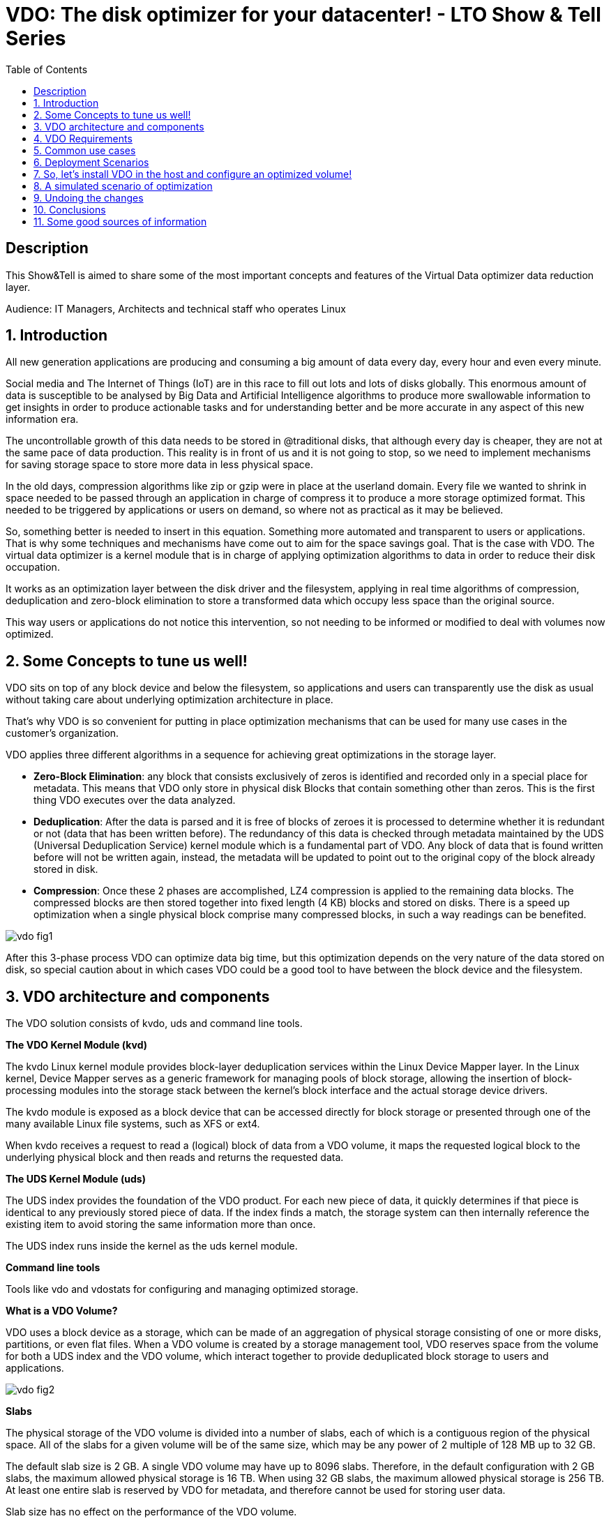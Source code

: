 :scrollbar:
:data-uri:
:toc2:
:imagesdir: images

= VDO: The disk optimizer for your datacenter! - LTO Show & Tell Series

== Description
This Show&Tell is aimed to share some of the most important concepts and features of the Virtual Data optimizer data reduction layer.

Audience: IT Managers, Architects and technical staff who operates Linux

:numbered:

== Introduction

All new generation applications are producing and consuming a big amount of data every day, every hour and even every minute. 

Social media and The Internet of Things (IoT) are in this race to fill out lots and lots of disks globally. This enormous amount of data is susceptible to be analysed by Big Data and Artificial Intelligence algorithms to produce more swallowable information to get insights in order to produce actionable tasks and for understanding better and be more accurate in any aspect of this new information era.

The uncontrollable growth of this data needs to be stored in @traditional disks, that although every day is cheaper, they are not at the same pace of data production. This reality is in front of us and it is not going to stop, so we need to implement mechanisms for saving storage space to store more data in less physical space. 

In the old days, compression algorithms like zip or gzip were in place at the userland domain. Every file we wanted to shrink in space needed to be passed through an application in charge of compress it to produce a more storage optimized format. This needed to be triggered by applications or users on demand, so where not as practical as it may be believed.

So, something better is needed to insert in this equation. Something more automated and transparent to users or applications. That is why some techniques and mechanisms have come out to aim for the space savings goal.
That is the case with VDO. The virtual data optimizer is a kernel module that is in charge of applying optimization algorithms to data in order to reduce their disk occupation.

It works as an optimization layer between the disk driver and the filesystem, applying in real time algorithms of compression, deduplication and zero-block elimination to store a transformed data which occupy less space than the original source.

This way users or applications do not notice this intervention, so not needing to be informed or modified to deal with volumes now optimized. 

== Some Concepts to tune us well!

VDO sits on top of any block device and below the filesystem, so applications and users can transparently use the disk as usual without taking care about underlying optimization architecture in place.

That's why VDO is so convenient for putting in place optimization mechanisms that can be used for many use cases in the customer's organization.

VDO applies three different algorithms in a sequence for achieving great optimizations in the storage layer.

* *Zero-Block Elimination*: any block that consists exclusively of zeros is identified and recorded only in a special place for metadata. This means that VDO only store in physical disk Blocks that contain something other than zeros. This is the first thing VDO executes over the data analyzed.

* *Deduplication*: After the data is parsed and it is free of blocks of zeroes it is processed to determine whether it is redundant or not (data that has been written before). The redundancy of this data is checked through metadata maintained by the UDS (Universal Deduplication Service) kernel module which is a fundamental part of VDO. Any block of data that is found written before will not be written again, instead,  the metadata will be updated to point out to the original copy of the block already stored in disk.  

* *Compression*: Once these 2 phases are accomplished, LZ4 compression is applied to the remaining data blocks. The compressed blocks are then stored together into fixed length (4 KB) blocks and stored on disks.  There is a speed up optimization when a single physical block comprise many compressed blocks, in such a way readings can be benefited.

image::vdo-fig1.png[]

After this 3-phase process VDO can optimize data big time, but this optimization depends on the very nature of the data stored on disk, so special caution about in which cases VDO could be a good tool to have between the block device and the filesystem.

== VDO architecture and components 

The VDO solution consists of kvdo, uds and command line tools.

*The VDO Kernel Module (kvd)*

The kvdo Linux kernel module provides block-layer deduplication services within the Linux Device Mapper layer. In the Linux kernel, Device Mapper serves as a generic framework for managing pools of block storage, allowing the insertion of block-processing modules into the storage stack between the kernel's block interface and the actual storage device drivers.

The kvdo module is exposed as a block device that can be accessed directly for block storage or presented through one of the many available Linux file systems, such as XFS or ext4. 

When kvdo receives a request to read a (logical) block of data from a VDO volume, it maps the requested logical block to the underlying physical block and then reads and returns the requested data.

*The UDS Kernel Module (uds)*

The UDS index provides the foundation of the VDO product. For each new piece of data, it quickly determines if that piece is identical to any previously stored piece of data. If the index finds a match, the storage system can then internally reference the existing item to avoid storing the same information more than once.

The UDS index runs inside the kernel as the uds kernel module.

*Command line tools*

Tools like vdo and vdostats for configuring and managing optimized storage.

*What is a VDO Volume?*

VDO uses a block device as a storage, which can be made of an aggregation of physical storage consisting of one or more disks, partitions, or even flat files. When a VDO volume is created by a storage management tool, VDO reserves space from the volume for both a UDS index and the VDO volume, which interact together to provide deduplicated block storage to users and applications. 

image::vdo-fig2.png[]

*Slabs*

The physical storage of the VDO volume is divided into a number of slabs, each of which is a contiguous region of the physical space. All of the slabs for a given volume will be of the same size, which may be any power of 2 multiple of 128 MB up to 32 GB.

The default slab size is 2 GB. A single VDO volume may have up to 8096 slabs. Therefore, in the default configuration with 2 GB slabs, the maximum allowed physical storage is 16 TB. When using 32 GB slabs, the maximum allowed physical storage is 256 TB. At least one entire slab is reserved by VDO for metadata, and therefore cannot be used for storing user data.

Slab size has no effect on the performance of the VDO volume.

Recommended slap sizes:

image::vdo-fig3.png[]

*Physical storage*

A VDO volume is a thinly provisioned block device. It is best practice to place the volume on top of storage that can be expanded at a later time such as an LVM volume. 

A single VDO volume can be configured to use up to 256 TB of physical storage.

*Logical Size*

The logical volume size defaults to the available physical volume size. 

VDO currently supports any logical size up to 254 times the size of the physical volume with an absolute maximum logical size of 4PB.

*Write modes*

VDO supports two write modes: sync and async. When VDO is in sync mode, writes to the VDO device are acknowledged when the underlying storage has written the data permanently. When VDO is in async mode, writes are acknowledged before being written to persistent storage.

It is critical to set the VDO write policy to match the behavior of the underlying storage. By default, VDO write policy is set to the auto option, which selects the appropriate policy automatically.

== VDO Requirements

*RAM*

Each VDO volume has two distinct memory requirements:

* The VDO module requires 370 MB plus an additional 268 MB per each 1 TB of physical storage managed.

* The Universal Deduplication Service (UDS) index requires a minimum of 250 MB of DRAM, which is also the default amount that deduplication uses.  UDS uses an average of 4 bytes per entry in memory (including cache).

*Storage*

VDO requires storage for two types of data: metadata and UDS index:

* The first type of VDO metadata uses approximately 1 MB for each 4 GB of physical storage plus an additional 1 MB per slab.

* The second type of VDO metadata consumes approximately 1.25 MB for each 1 GB of logical storage, rounded up to the nearest slab.

* The amount of storage required for the UDS index depends on the type of index and the amount of RAM allocated to the index. For each 1 GB of RAM, a dense UDS index uses 17 GB of storage, and a sparse UDS index will use 170 GB of storage.

*Some examples of VDO Storage and Memory Requirements for Primary Storage*

image::vdo-fig4.png[]

*Some examples of VDO Storage and Memory Requirements for Backup Storage*

image::vdo-fig5.png[]

*Software*

VDO depends on the following software:

* LVM
* Python 2.7

== Common use cases 

VDO can be used for several use cases commonly present in the majority of enterprises nowadays. Some of the use cases have strong patterns that VDO exploits for maximizing the optimization process.

A VDO volume can store the following types of data that are good candidates for being optimized.

* VMs and Container
* Logs consolidation
* Session recordings
* Home Directories
* Backups

*Red Hat estimates some optimizations depending on the use case.*

When hosting active VMs or containers, Red Hat recommends provisioning storage at a 10:1 logical to physical ratio: that is, if you are utilizing 1 TB of physical storage, you would present it as 10 TB of logical storage.

For object storage, such as the type provided by Ceph, Red Hat recommends using a 3:1 logical to physical ratio: that is, 1 TB of physical storage would present as 3 TB logical storage.

In any case though, the optimization ratio is determined by the behavior and characteristics of the data stored, so it is very important to sit a VDO Volume on top a flexible volume like LVM for expanding space as needed.

== Deployment Scenarios

Because VDO exposes its deduplicated storage as a standard Linux block device, you can use it with standard file systems, iSCSI and FC target drivers, or as unified storage.
 
Some possible deployment scenarios are listed below:
 
*As a repository for VM disks*

image::vdo-fig6.png[]

*A shared file system* 

image::vdo-fig7.png[]

*An iSCSI Target*

image::vdo-fig8.png[]

*Multiple LVMs on an optimized volume*

image::vdo-fig9.png[]

*Encrypted Volume*

image::vdo-fig10.png[]

== So, let’s install VDO in the host and configure an optimized volume!
 
For using VDO, it is necessary to install the following packages:

[source, bash]
------------------
[root@server ~]# yum install vdo kmod-kvdo
------------------

Once installed, let's create a vdo volume on top of a RAID device. We have present 2 disks of 8GB: sdb, sdbc.
 
But first take a look at the block diagram to check what we are going to do with the command line.

image::vdo-fig11.png[]

[source, bash]
------------------
[root@server ~]#  mdadm --create --verbose /dev/md0 --level=mirror --raid-devices=2 /dev/sdb /dev/sdc

[root@server ~]#  watch cat /proc/mdstat 
------------------

After having a RAID device we need to create a volume group called vg1 on top of that, based on the best practice of having a volume management tool for adding space as needed.

[source, bash]
------------------
[root@server ~]# vgcreate vg1 /dev/md0
------------------

Then we need to create a Logical Volume called lv1 to have flexibility for future growth. The logical volume created is 4G of size, and it can grow up to 8G.

[source, bash]
------------------
[root@server ~]# lvcreate vg1 -L 4G -n lv1
------------------

Once this is created we have the underlying block device for creating the VDO volume called vdovolume. The logical size is going to be the double of the physical size configured which is 4G.


[source, bash]
------------------
[root@server ~]# vdo create --name=vdovolume --device=/dev/mapper/vg1-lv1 --vdoLogicalSize=8G --writePolicy=async --vdoSlabSize=512M

Creating VDO vdovolume
Starting VDO vdovolume
Starting compression on VDO vdovolume
VDO instance 5 volume is ready at /dev/mapper/vdovolume
------------------

After this we need to create a format and mount the device.

[source, bash]
------------------
[root@server ~]# mkfs.xfs /dev/mapper/vdovolume

meta-data=/dev/mapper/vdovolume  isize=512    agcount=4, agsize=524288 blks
         =                       sectsz=4096  attr=2, projid32bit=1
         =                       crc=1        finobt=1, sparse=1, rmapbt=0
         =                       reflink=1
data     =                       bsize=4096   blocks=2097152, imaxpct=25
         =                       sunit=0      swidth=0 blks
naming   =version 2              bsize=4096   ascii-ci=0, ftype=1
log      =internal log           bsize=4096   blocks=2560, version=2
         =                       sectsz=4096  sunit=1 blks, lazy-count=1
realtime =none                   extsz=4096   blocks=0, rtextents=0

[root@server ~]# mkdir /data

[root@server ~]# mount /dev/mapper/vdovolume /data

[root@server ~]# df -kh /data
Filesystem             Size  Used Avail Use% Mounted 
/dev/mapper/vdovolume  8.0G   90M  8.0G   2% /data

[root@server ~]# vdostats --hu
Device                    Size      Used Available Use% Space saving%
/dev/mapper/vdovolume      4.0G      3.0G   1021.8M  75%           99%
------------------

If we want to persist the volume after a boot we need to create an entry on the fstab file in /etc.

[source, bash]
------------------
/dev/mapper/vdovolume /data auto _netdev,x-systemd.device-timeout=0,x-systemd.requires=vdo.service 0 0
------------------

The device is ready to be used as a regular disk. Also we can grow the volume using the growLogical parameter.

[source, bash]
------------------
[root@server ~]# vdo growLogical --name=vdovolume --vdoLogicalSize=20G

[root@server ~]# xfs_growfs /data
meta-data=/dev/mapper/vdovolume  isize=512    agcount=4, agsize=524288 blks
         =                       sectsz=4096  attr=2, projid32bit=1
         =                       crc=1        finobt=1, sparse=1, rmapbt=0
         =                       reflink=1
data     =                       bsize=4096   blocks=2097152, imaxpct=25
         =                       sunit=0      swidth=0 blks
naming   =version 2              bsize=4096   ascii-ci=0, ftype=1
log      =internal log           bsize=4096   blocks=2560, version=2
         =                       sectsz=4096  sunit=1 blks, lazy-count=1
realtime =none                   extsz=4096   blocks=0, rtextents=0
data blocks changed from 2097152 to 5242880

[root@server ~]# df -kh /data
Filesystem             Size  Used Avail Use% Mounted on
/dev/mapper/vdovolume   20G  176M   20G   1% /data
------------------

== A simulated scenario of optimization
 
When we mount a vdo volume, it is ready to be used and look for having the best optimization possible, but this depends on the nature of the data stored.
 
The script below can be used for creating a set of data that can simulate binary and text files in some variability fashion.

[source, bash]
------------------
#!/usr/bin/bash

home=/data
cat /dev/urandom | tr -dc "[:space:][:print:]" | head -c $(shuf -e 10000 100000 1000000 100000000 -n 1) > $home/binFile.bin;
cat /dev/urandom | tr -dc "[:space:][:print:]" | head -c $(shuf -e 10000 100000 1000000 100000000 -n 1) > $home/textFile.bin;

file0="/dev/null";
file=$home/$(date +'%Y%m%d_%H%M%S_%N'); 

ft0=$file0;
ft1=$file"_type1";
ft2=$file"_type2";
ft3=$file"_type3";
ft4=$file"_type4";

#higher the number of novar less variability
novarbin=$(shuf -i 3-50 -n 1)
novartext=$(shuf -i 3-50 -n 1)

var1=$(shuf -i 5-$novartext -n 1);
counter1=0;

var2=$(shuf -i 5-$novarbin -n 1);
counter2=0;

var3=$(shuf -i 5-10 -n 1);
counter3=0;

dataset=1;

while true; do 

	echo
	echo "Generating dataset: "$dataset
    echo "-----------------------"
    
	#files that are part similar and part diffent (TXT)
    echo -n $ft1; 
	cat /dev/urandom | tr -dc "[:space:][:print:]" | head -c $(shuf -e 500 1000 5000 10000 20000 100000 1000000 -n 1) > $ft1; 
	ps -ef >> $ft1; 
	journalctl -o verbose >> $ft1; 
	size=$(cat $ft1 | wc -c);
	echo -n "--> "$(numfmt --to=si $size);
	
	diff=$(diff $ft0 $ft1 | wc -c;)
	perc=$(echo "scale=2;100 - $diff/$(cat $ft1 | wc -c) * 100; scale=0"| bc)%
    echo "   diff: "${perc#-} 
	ft0=$ft1; 

	file=$home/$(date +'%Y%m%d_%H%M%S_%N');
	ft1=$file"_type1";

	#files that are part similar and part diffent (TXT+BIN)
	echo -n $ft2; 
	cat /dev/urandom | head -c $(shuf -e 500 1000 5000 10000 100000 -n 1) > $ft2; 
	size=$(cat $ft2 | wc -c);
	echo "--> "$(numfmt --to=si $size);
	ps -ef >> $ft2; 
	ft2=$file"_type2";

    #files that are equals (TXT)
	ft3=$file"_type3";
	/usr/bin/cp $home/textFile.bin $ft3;
	#~ echo $textFile > $ft3;
	size=$(cat $ft3 | wc -c);
	echo -n $ft3;
	echo "--> "$(numfmt --to=si $size);

	let counter1=counter1+1;
	#change content of file every var1 times
	if [[ $counter1 -gt $var1 ]]; then
	   echo
	   echo "------------------"
	   echo "changing textfile!";
	   echo "------------------"
	   echo
	   textFile=$(cat /dev/urandom | tr -dc "[:space:][:print:]" | head -c $(shuf -e 10000 100000 1000000 100000000 -n 1));
	   var1=$(shuf -i 5-$novartext -n 1)
       counter1=0
	fi


    #files that are equals (BIN)
	ft4=$file"_type4";
	/usr/bin/cp  $home/binFile.bin $ft4;
	size=$(cat $ft4 | wc -c);
	echo -n $ft4;
	echo "--> "$(numfmt --to=si $size);
	
	let counter2=counter2+1;
	#change content of file every var2 times
	if [[ $counter2 -gt $var2 ]]; then
	   echo
	   echo "------------------"
	   echo "changing binfile!";
	   echo "------------------"
	   echo
	   cat /dev/urandom | tr -dc "[:space:][:print:]" | head -c $(shuf -e 10000 100000 1000000 100000000 -n 1) > $home/binFile.bin;
	   var2=$(shuf -i 5-$novarbin -n 1)
       counter2=0
	fi

    #lets change the variability to simulate more or less users dinamically 
	let counter3=counter3+1;
	if [[ $counter3 -gt $var3 ]]; then
	   echo
	   echo "---------------------"
	   echo "changing variability!";
	   echo "---------------------"
	   echo
       novarbin=$(shuf -i 6-50 -n 1)
       novartext=$(shuf -i 6-50 -n 1)
       counter3=0
	fi

	
	let dataset=dataset+1

done
------------------

Copy & paste the above script to a file and change the permissions to executable. Then run it.. .please just be sure that the vdo volume is mounted in /data.
 
You can also copy & paste directly on to a terminal to execute it.
 
In another terminal accessing the same host you can execute the following script to evaluate the use of the disk and the optimization ratio reported by *vdstats*.

[source, bash]
------------------
clear; 
while true; do 
   df -kh /data; 
   echo ---;
   sudo vdostats --verbose | head -16; 
   echo “---”; 
   vdostats --hu ; 
   echo "---";ls /data | wc -l; 
   sleep 8; 
   clear; 
done
------------------

This escenario is simulated but can be used for showing how the optimization process transcur noticing the change in use of the logical and the physical disks. 

== Undoing the changes
 
What you’ll see in the following lines is a way to undo all the steps followed for creating the vdo volume, due to the fact that not only important to build but to de-construct.

[source, bash]
------------------
[root@server ~]# umount /data

[root@server ~]# vdo remove -n vdovolume
Removing VDO vdovolume
Stopping VDO vdovolume

[root@server ~]# lvremove /dev/mapper/vg1-lv1
Do you really want to remove active logical volume vg1/lv1? [y/n]: y
Logical volume "lv1" successfully removed

[root@server ~]#  vgremove /dev/mapper/vg1
Volume group "vg1" successfully removed

[root@server ~]# mdadm --stop /dev/md0
mdadm: stopped /dev/md0

[root@server ~]#  mdadm --zero-superblock /dev/sdb /dev/sdc
------------------

== Conclusions

VDO is a tool included in the operating system capable of saving space for regular activities like doing backups, consolidate logs or store virtual machines, which are duplicated in nature.

Although this optimization layer could ask for more resources of CPU and will not have the same performance as if it were in a plain disk, with solid state disks implemented, this penalty could be negligible.

For non critical data, this is a must to have, so we can use the saved space for other developments aiming to the enterprise digital transformation projects.

For critical data, still the need for a robust disk array is on the table.

== Some good sources of information

* https://access.redhat.com/documentation/en-us/red_hat_enterprise_linux/7/html/storage_administration_guide/vdo-quick-start[Getting started with VDO]

* https://access.redhat.com/documentation/en-us/red_hat_enterprise_linux/8/pdf/deduplicating_and_compressing_storage/Red_Hat_Enterprise_Linux-8-Deduplicating_and_compressing_storage-en-US.pdf [Deduplicating and compressing storage]

* https://access.redhat.com/documentation/en-us/red_hat_enterprise_linux/7/html/storage_administration_guide/vdo-ig-administering-vdo[Administering VDO]

* https://access.redhat.com/documentation/en-us/red_hat_enterprise_linux/7/html/storage_administration_guide/vdo-ig-tuning-vdo[Tuning VDO]

